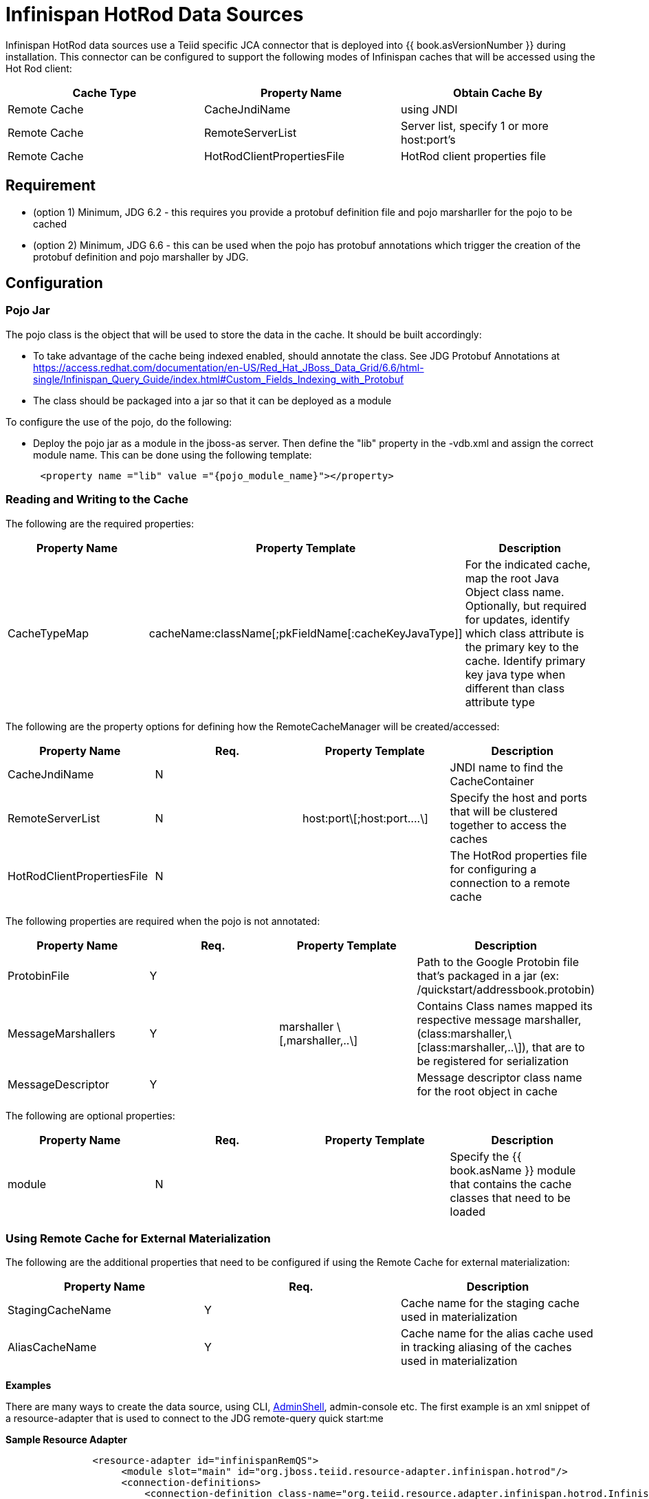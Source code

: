 
= Infinispan HotRod Data Sources

Infinispan HotRod data sources use a Teiid specific JCA connector that is deployed into {{ book.asVersionNumber }} during installation. This connector can be configured to support the following modes of Infinispan caches that will be accessed using the Hot Rod client:

|===
|Cache Type |Property Name |Obtain Cache By

|Remote Cache
|CacheJndiName
|using JNDI

|Remote Cache
|RemoteServerList
|Server list, specify 1 or more host:port’s

|Remote Cache
|HotRodClientPropertiesFile
|HotRod client properties file
|===

== *Requirement*

* (option 1) Minimum, JDG 6.2 - this requires you provide a protobuf definition file and pojo marsharller for the pojo to be cached
* (option 2) Minimum, JDG 6.6 - this can be used when the pojo has protobuf annotations which trigger the creation of the protobuf definition and pojo marshaller by JDG.


== *Configuration*


=== *Pojo Jar*

The pojo class is the object that will be used to store the data in the cache.  It should be built accordingly:

*  To take advantage of the cache being indexed enabled, should annotate the class.  See JDG Protobuf Annotations at https://access.redhat.com/documentation/en-US/Red_Hat_JBoss_Data_Grid/6.6/html-single/Infinispan_Query_Guide/index.html#Custom_Fields_Indexing_with_Protobuf
*  The class should be packaged into a jar so that it can be deployed as a module 


To configure the use of the pojo, do the following:

*  Deploy the pojo jar as a module in the jboss-as server.   Then define the "lib" property in the -vdb.xml and assign the correct module name.   This can be done using the following template:
[source,xml]
----
      <property name ="lib" value ="{pojo_module_name}"></property>
----


=== *Reading and Writing to the Cache*

The following are the required properties:

|===
|Property Name |Property Template|Description

| CacheTypeMap |cacheName:className[;pkFieldName[:cacheKeyJavaType]]  | For the indicated cache, map the root Java Object class name.  Optionally, but required for updates, identify which class attribute is the primary key to the cache. Identify primary key java type when different than class attribute type 
|===

The following are the property options for defining how the RemoteCacheManager will be created/accessed:

|===
|Property Name |Req. |Property Template|Description

| CacheJndiName | N | | JNDI name to find the CacheContainer 
| RemoteServerList | N | host:port\[;host:port….\] | Specify the host and ports that will be clustered together to access the caches 
| HotRodClientPropertiesFile | N | | The HotRod properties file for configuring a connection to a remote cache 
|===

The following properties are required when the pojo is not annotated: 

|===
|Property Name |Req. |Property Template|Description

| ProtobinFile | Y | | Path to the Google Protobin file that's packaged in a jar (ex: /quickstart/addressbook.protobin) 
| MessageMarshallers | Y | marshaller \[,marshaller,..\] | Contains Class names mapped its respective message marshaller, (class:marshaller,\[class:marshaller,..\]), that are to be registered for serialization 
| MessageDescriptor | Y | | Message descriptor class name for the root object in cache 
|===

The following are optional properties: 

|===
|Property Name |Req. |Property Template|Description

| module | N | | Specify the {{ book.asName }} module that contains the cache classes that need to be loaded 

|===


=== *Using Remote Cache for External Materialization*
The following are the additional properties that need to be configured if using the Remote Cache for external materialization:

|===
|Property Name |Req. |Description

| StagingCacheName | Y | Cache name for the staging cache used in materialization 
| AliasCacheName   | Y | Cache name for the alias cache used in tracking aliasing of the caches used in materialization 
|===



*Examples* 

There are many ways to create the data source, using CLI, link:AdminShell.adoc[AdminShell], admin-console etc. The first example is an xml snippet of a resource-adapter that is used to connect to the JDG remote-query quick start:me

[source,xml]
.*Sample Resource Adapter*
----
               <resource-adapter id="infinispanRemQS">
                    <module slot="main" id="org.jboss.teiid.resource-adapter.infinispan.hotrod"/>
                    <connection-definitions>
                        <connection-definition class-name="org.teiid.resource.adapter.infinispan.hotrod.InfinispanManagedConnectionFactory" jndi-name="java:/infinispanRemote" enabled="true" use-java-context="true" pool-name="infinispanDS">
                            <config-property name="CacheTypeMap">
                                addressbook:org.jboss.as.quickstarts.datagrid.hotrod.query.domain.Person;id
                            </config-property>
                            <config-property name="ProtobinFile">
                                 /quickstart/addressbook.protobin
                            </config-property>
                            <config-property name="MessageDescriptor">
                                quickstart.Person
                            </config-property>
                            <config-property name="Module">
                                com.client.quickstart.pojos
                            </config-property>
                            <config-property name="MessageMarshallers">                              org.jboss.as.quickstarts.datagrid.hotrod.query.domain.Person:org.jboss.as.quickstarts.datagrid.hotrod.query.marshallers.PersonMarshaller,org.jboss.as.quickstarts.datagrid.hotrod.query.domain.PhoneNumber:org.jboss.as.quickstarts.datagrid.hotrod.query.marshallers.PhoneNumberMarshaller,org.jboss.as.quickstarts.datagrid.hotrod.query.domain.PhoneType:org.jboss.as.quickstarts.datagrid.hotrod.query.marshallers.PhoneTypeMarshaller
                            </config-property>
                            <config-property name="RemoteServerList">
                                127.0.0.1:11322
                            </config-property>
                        </connection-definition>
                    </connection-definitions>
                </resource-adapter>
----


The following is an example when configured for external materialization:

[source,xml]
----
                <resource-adapter id="infinispanRemQSDSL">
                    <module slot="main" id="org.jboss.teiid.resource-adapter.infinispan.hotrod"/>
                    <connection-definitions>
                        <connection-definition class-name="org.teiid.resource.adapter.infinispan.hotrod.InfinispanManagedConnectionFactory" jndi-name="java:/infinispanRemoteDSL" enabled="true" use-java-context="true" pool-name="infinispanRemoteDSL">
                            <config-property name="CacheTypeMap">
                                addressbook_indexed:org.jboss.as.quickstarts.datagrid.hotrod.query.domain.Person;id
                            </config-property>
                            <config-property name="StagingCacheName">
                                addressbook_indexed_mat
                            </config-property>
                            <config-property name="AliasCacheName">
                                aliasCache
                            </config-property>
                            <config-property name="Module">
                                com.client.quickstart.addressbook.pojos
                            </config-property>
                            <config-property name="RemoteServerList">
                                127.0.0.1:11322
                            </config-property>
                        </connection-definition>
                    </connection-definitions>
                </resource-adapter>
----

